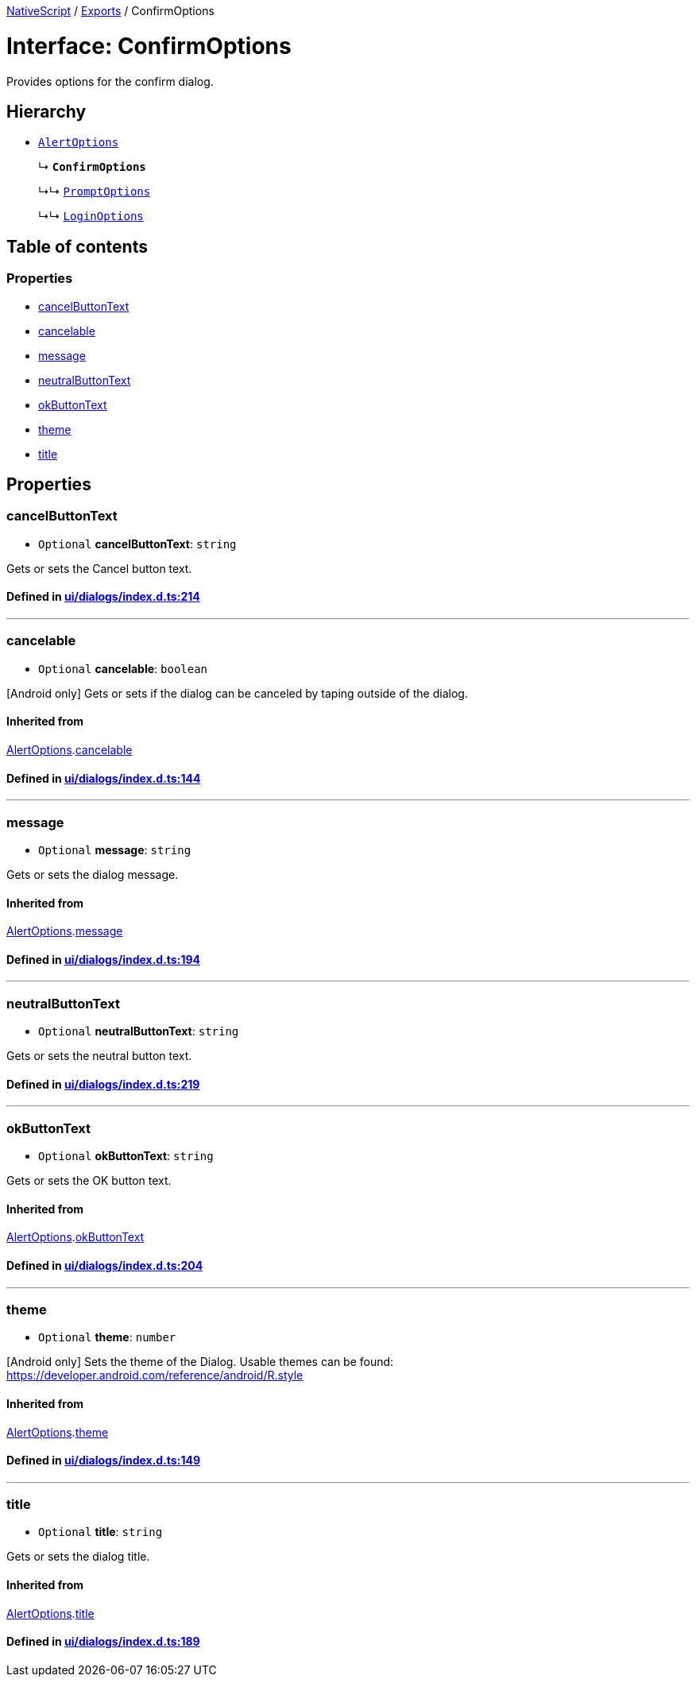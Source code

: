 

xref:../README.adoc[NativeScript] / xref:../modules.adoc[Exports] / ConfirmOptions

= Interface: ConfirmOptions

Provides options for the confirm dialog.

== Hierarchy

* xref:AlertOptions.adoc[`AlertOptions`]
+
↳ *`ConfirmOptions`*
+
↳↳ xref:PromptOptions.adoc[`PromptOptions`]
+
↳↳ xref:LoginOptions.adoc[`LoginOptions`]

== Table of contents

=== Properties

* link:ConfirmOptions.md#cancelbuttontext[cancelButtonText]
* link:ConfirmOptions.md#cancelable[cancelable]
* link:ConfirmOptions.md#message[message]
* link:ConfirmOptions.md#neutralbuttontext[neutralButtonText]
* link:ConfirmOptions.md#okbuttontext[okButtonText]
* link:ConfirmOptions.md#theme[theme]
* link:ConfirmOptions.md#title[title]

== Properties

[#cancelbuttontext]
=== cancelButtonText

• `Optional` *cancelButtonText*: `string`

Gets or sets the Cancel button text.

==== Defined in https://github.com/NativeScript/NativeScript/blob/02d4834bd/packages/core/ui/dialogs/index.d.ts#L214[ui/dialogs/index.d.ts:214]

'''

[#cancelable]
=== cancelable

• `Optional` *cancelable*: `boolean`

[Android only] Gets or sets if the dialog can be canceled by taping outside of the dialog.

==== Inherited from

xref:AlertOptions.adoc[AlertOptions].link:AlertOptions.md#cancelable[cancelable]

==== Defined in https://github.com/NativeScript/NativeScript/blob/02d4834bd/packages/core/ui/dialogs/index.d.ts#L144[ui/dialogs/index.d.ts:144]

'''

[#message]
=== message

• `Optional` *message*: `string`

Gets or sets the dialog message.

==== Inherited from

xref:AlertOptions.adoc[AlertOptions].link:AlertOptions.md#message[message]

==== Defined in https://github.com/NativeScript/NativeScript/blob/02d4834bd/packages/core/ui/dialogs/index.d.ts#L194[ui/dialogs/index.d.ts:194]

'''

[#neutralbuttontext]
=== neutralButtonText

• `Optional` *neutralButtonText*: `string`

Gets or sets the neutral button text.

==== Defined in https://github.com/NativeScript/NativeScript/blob/02d4834bd/packages/core/ui/dialogs/index.d.ts#L219[ui/dialogs/index.d.ts:219]

'''

[#okbuttontext]
=== okButtonText

• `Optional` *okButtonText*: `string`

Gets or sets the OK button text.

==== Inherited from

xref:AlertOptions.adoc[AlertOptions].link:AlertOptions.md#okbuttontext[okButtonText]

==== Defined in https://github.com/NativeScript/NativeScript/blob/02d4834bd/packages/core/ui/dialogs/index.d.ts#L204[ui/dialogs/index.d.ts:204]

'''

[#theme]
=== theme

• `Optional` *theme*: `number`

[Android only] Sets the theme of the Dialog.
Usable themes can be found: https://developer.android.com/reference/android/R.style

==== Inherited from

xref:AlertOptions.adoc[AlertOptions].link:AlertOptions.md#theme[theme]

==== Defined in https://github.com/NativeScript/NativeScript/blob/02d4834bd/packages/core/ui/dialogs/index.d.ts#L149[ui/dialogs/index.d.ts:149]

'''

[#title]
=== title

• `Optional` *title*: `string`

Gets or sets the dialog title.

==== Inherited from

xref:AlertOptions.adoc[AlertOptions].link:AlertOptions.md#title[title]

==== Defined in https://github.com/NativeScript/NativeScript/blob/02d4834bd/packages/core/ui/dialogs/index.d.ts#L189[ui/dialogs/index.d.ts:189]
